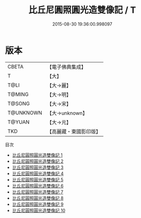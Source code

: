 #+TITLE: 比丘尼圓照圓光造雙像記 / T

#+DATE: 2015-08-30 19:36:00.998097
* 版本
 |     CBETA|【電子佛典集成】|
 |         T|【大】     |
 |      T@LI|【大→麗】   |
 |    T@MING|【大→明】   |
 |    T@SONG|【大→宋】   |
 | T@UNKNOWN|【大→unknown】|
 |    T@YUAN|【大→元】   |
 |       TKD|【高麗藏・東國影印版】|
目次
 - [[file:KR6b0060_001.txt][比丘尼圓照圓光造雙像記 1]]
 - [[file:KR6b0060_002.txt][比丘尼圓照圓光造雙像記 2]]
 - [[file:KR6b0060_003.txt][比丘尼圓照圓光造雙像記 3]]
 - [[file:KR6b0060_004.txt][比丘尼圓照圓光造雙像記 4]]
 - [[file:KR6b0060_005.txt][比丘尼圓照圓光造雙像記 5]]
 - [[file:KR6b0060_006.txt][比丘尼圓照圓光造雙像記 6]]
 - [[file:KR6b0060_007.txt][比丘尼圓照圓光造雙像記 7]]
 - [[file:KR6b0060_008.txt][比丘尼圓照圓光造雙像記 8]]
 - [[file:KR6b0060_009.txt][比丘尼圓照圓光造雙像記 9]]
 - [[file:KR6b0060_010.txt][比丘尼圓照圓光造雙像記 10]]
